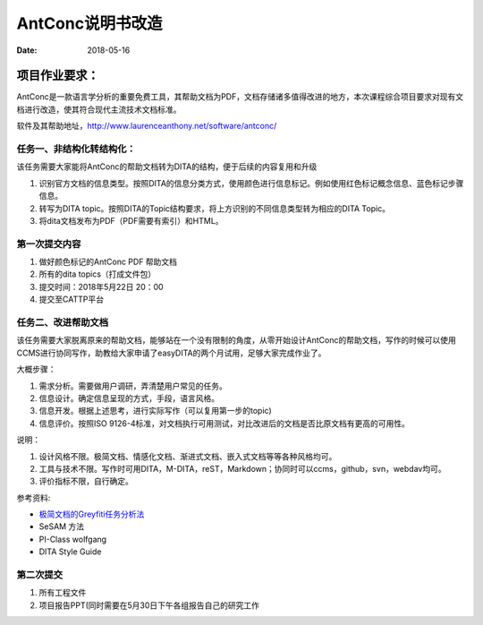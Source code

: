 =====================
AntConc说明书改造
=====================

:date: 2018-05-16 


项目作业要求：
==================

AntConc是一款语言学分析的重要免费工具，其帮助文档为PDF，文档存储诸多值得改进的地方，本次课程综合项目要求对现有文档进行改造，使其符合现代主流技术文档标准。

软件及其帮助地址，http://www.laurenceanthony.net/software/antconc/

任务一、非结构化转结构化：
------------------------

该任务需要大家能将AntConc的帮助文档转为DITA的结构，便于后续的内容复用和升级

#. 识别官方文档的信息类型。按照DITA的信息分类方式，使用颜色进行信息标记。例如使用红色标记概念信息、蓝色标记步骤信息。
#. 转写为DITA topic。按照DITA的Topic结构要求，将上方识别的不同信息类型转为相应的DITA Topic。
#. 将dita文档发布为PDF（PDF需要有索引）和HTML。

第一次提交内容
----------------
#. 做好颜色标记的AntConc PDF 帮助文档
#. 所有的dita topics（打成文件包）
#. 提交时间：2018年5月22日 20：00
#. 提交至CATTP平台


任务二、改进帮助文档
------------------------

该任务需要大家脱离原来的帮助文档，能够站在一个没有限制的角度，从零开始设计AntConc的帮助文档，写作的时候可以使用CCMS进行协同写作，助教给大家申请了easyDITA的两个月试用，足够大家完成作业了。

大概步骤：

#. 需求分析。需要做用户调研，弄清楚用户常见的任务。
#. 信息设计。确定信息呈现的方式，手段，语言风格。
#. 信息开发。根据上述思考，进行实际写作（可以复用第一步的topic)
#. 信息评价。按照ISO 9126-4标准，对文档执行可用测试，对比改进后的文档是否比原文档有更高的可用性。


说明：

#. 设计风格不限。极简文档、情感化文档、渐进式文档、嵌入式文档等等各种风格均可。
#. 工具与技术不限。写作时可用DITA，M-DITA，reST，Markdown；协同时可以ccms，github，svn，webdav均可。
#. 评价指标不限，自行确定。



参考资料:

* `极简文档的Greyfiti任务分析法 <http://greyfiti.wikidot.com/sdg:gmeth-activity-analyzing-job-domain-tasks>`_
* SeSAM 方法
* PI-Class wolfgang
* DITA Style Guide



第二次提交
------------------

1. 所有工程文件
2. 项目报告PPT(同时需要在5月30日下午各组报告自己的研究工作

